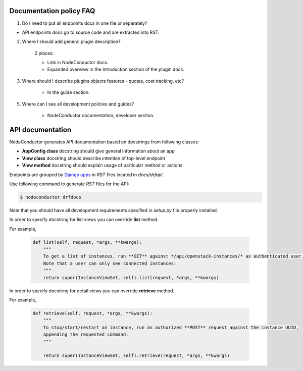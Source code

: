 Documentation policy FAQ
========================

1. Do I need to put all endpoints docs in one file or separately?

- API endpoints docs go to source code and are extracted into RST.

2. Where I should add general plugin description?

    2 places:

    - Link in NodeConductor docs.
    - Expanded overview in the Introduction section of the plugin docs.

3. Where should I describe plugins objects features - quotas, cost tracking, etc?

    - In the guide section.

5. Where can I see all development policies and guides?

    - NodeConductor documentation, developer section.


API documentation
=================

NodeConductor generates API documentation based on docstrings from following classes:

- **AppConfig class** docstring should give general information about an app
- **View class** docstring should describe intention of top-level endpoint
- **View method** docstring should explain usage of particular method or actions

Endpoints are grouped by `Django apps <https://docs.djangoproject.com/en/1.8/ref/applications/#module-django.apps>`_
in `RST` files located in *docs/drfapi*.

Use following command to generate `RST` files for the API:

.. code-block:: bash

    $ nodeconductor drfdocs

Note that you should have all development requirements specified in `setup.py` file properly installed.

In order to specify docstring for list views you can override **list** method.

For example,

    .. code-block:: python

        def list(self, request, *args, **kwargs):
            """
            To get a list of instances, run **GET** against */api/openstack-instances/* as authenticated user.
            Note that a user can only see connected instances:
            """
            return super(InstanceViewSet, self).list(request, *args, **kwargs)


In order to specify docstring for detail views you can override **retrieve** method.

For example,

    .. code-block:: python

        def retrieve(self, request, *args, **kwargs):
            """
            To stop/start/restart an instance, run an authorized **POST** request against the instance UUID,
            appending the requested command.
            """

            return super(InstanceViewSet, self).retrieve(request, *args, **kwargs)

